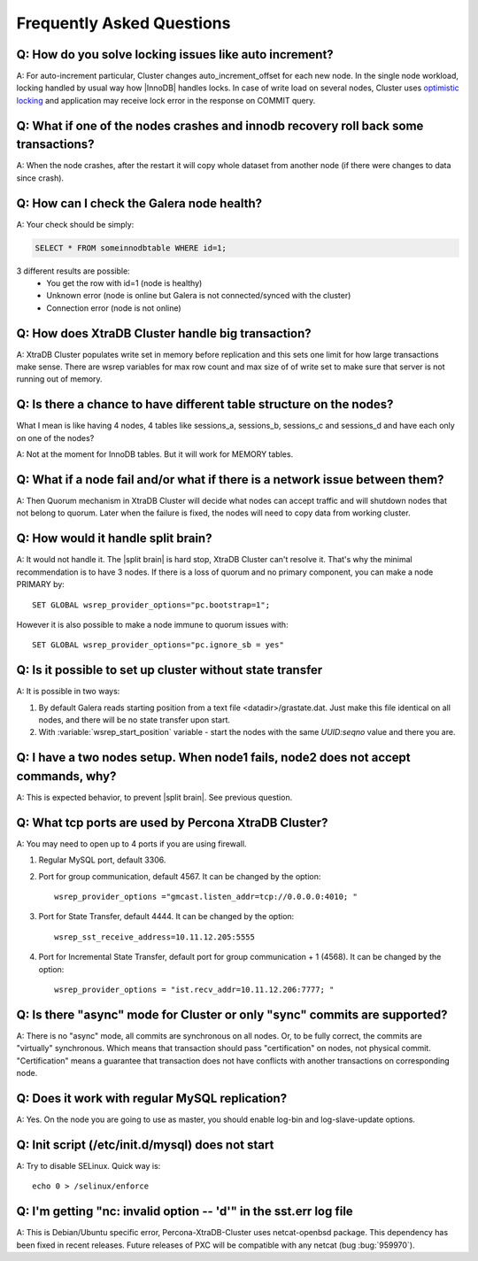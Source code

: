 .. _faq:

============================
 Frequently Asked Questions
============================

Q: How do you solve locking issues like auto increment?
========================================================
A: For auto-increment particular, Cluster changes auto_increment_offset
for each new node.
In the single node workload, locking handled by usual way how |InnoDB| handles locks. 
In case of write load on several nodes, Cluster uses `optimistic locking <http://en.wikipedia.org/wiki/Optimistic_concurrency_control>`_ and application may receive lock error in the response on COMMIT query.

Q: What if one of the nodes crashes and innodb recovery roll back some transactions? 
=====================================================================================
A: When the node crashes, after the restart it will copy whole dataset from another node
(if there were changes to data since crash). 

Q: How can I check the Galera node health?
==========================================
A:  Your check should be simply: 

.. code-block:: mysql

    SELECT * FROM someinnodbtable WHERE id=1;

3 different results are possible:
   * You get the row with id=1 (node is healthy)
   * Unknown error (node is online but Galera is not connected/synced with the cluster)
   * Connection error (node is not online)

Q: How does XtraDB Cluster handle big transaction?
==================================================
A: XtraDB Cluster populates write set in memory before replication and this sets one limit for how large transactions make sense. There are wsrep variables for max row count and max size of of write set to make sure that server is not running out of memory.

Q: Is there a chance to have different table structure on the nodes? 
=====================================================================
What I mean is like having 4 nodes, 4 tables like sessions_a, sessions_b, sessions_c and sessions_d and have each only on one of the nodes? 

A: Not at the moment for InnoDB tables. But it will work for MEMORY tables.

Q: What if a node fail and/or what if there is a network issue between them? 
=============================================================================
A: Then Quorum mechanism in XtraDB Cluster will decide what nodes can accept traffic
and will shutdown nodes that not belong to quorum. Later when the failure is fixed,
the nodes will need to copy data from working cluster.

Q: How would it handle split brain? 
====================================
A: It would not handle it. The |split brain| is hard stop, XtraDB Cluster can't resolve it.
That's why the minimal recommendation is to have 3 nodes. 
If there is a loss of quorum and no primary component, you can make a node PRIMARY by: ::

  SET GLOBAL wsrep_provider_options="pc.bootstrap=1";

However it is also possible to make a node immune to quorum issues with: ::
  
  SET GLOBAL wsrep_provider_options="pc.ignore_sb = yes"


Q: Is it possible to set up cluster without state transfer
==========================================================
A: It is possible in two ways:

1. By default Galera reads starting position from a text file <datadir>/grastate.dat. Just make this file identical on all nodes, and there will be no state transfer upon start.

2. With :variable:`wsrep_start_position` variable - start the nodes with the same *UUID:seqno* value and there you are.

Q: I have a two nodes setup. When node1 fails, node2 does not accept commands, why?
====================================================================================
A: This is expected behavior, to prevent |split brain|. See previous question.

Q: What tcp ports are used by Percona XtraDB Cluster?
======================================================
A: You may need to open up to 4 ports if you are using firewall.

1. Regular MySQL port, default 3306.

2. Port for group communication, default 4567. It can be changed by the option: ::

     wsrep_provider_options ="gmcast.listen_addr=tcp://0.0.0.0:4010; "

3. Port for State Transfer, default 4444. It can be changed by the option: ::

     wsrep_sst_receive_address=10.11.12.205:5555

4. Port for Incremental State Transfer, default port for group communication + 1 (4568). It can be changed by the option: ::

     wsrep_provider_options = "ist.recv_addr=10.11.12.206:7777; "

Q: Is there "async" mode for Cluster or only "sync" commits are supported? 
===========================================================================
A: There is no "async" mode, all commits are synchronous on all nodes.
Or, to be fully correct, the commits are "virtually" synchronous. Which
means that transaction should pass "certification" on nodes, not physical commit.
"Certification" means a guarantee that transaction does not have conflicts with 
another transactions on corresponding node.

Q: Does it work with regular MySQL replication?
================================================
A: Yes. On the node  you are going to use as master, you should enable log-bin and log-slave-update options.

Q: Init script (/etc/init.d/mysql) does not start
=================================================
A: Try to disable SELinux. Quick way is: ::
  
  echo 0 > /selinux/enforce

Q: I'm getting "nc: invalid option -- 'd'" in the sst.err log file
==================================================================
A: This is Debian/Ubuntu specific error, Percona-XtraDB-Cluster uses netcat-openbsd package. This dependency has been fixed in recent releases. Future releases of PXC will be compatible with any netcat (bug :bug:`959970`).


